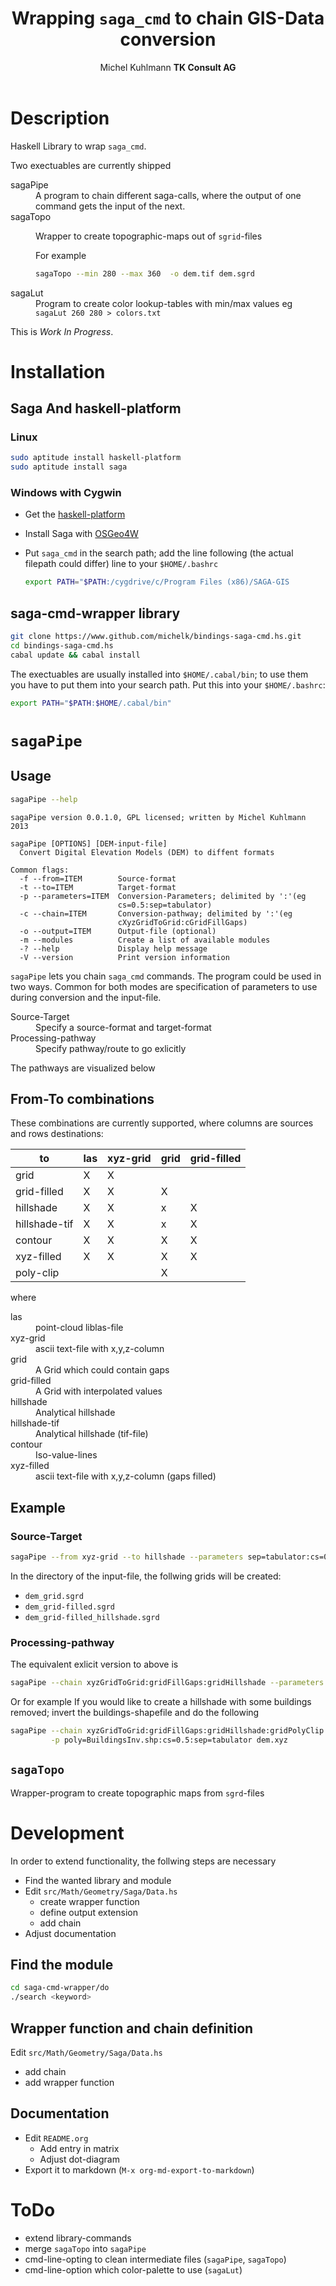 #+TITLE: Wrapping =saga_cmd= to chain GIS-Data conversion
#+AUTHOR: Michel Kuhlmann *TK Consult AG*
#+OPTIONS: toc:nil
#+NAME: setup
#+BEGIN_SRC emacs-lisp :results silent :exports none
  (org-babel-do-load-languages
   'org-babel-load-languages
   '((emacs-lisp . t)
     (dot . t)
     (haskell . t)
     (sh . t)))
#+END_SRC
#+NAME: markdown-export
#+BEGIN_SRC emacs-lisp :results silent :exports none
  (org-md-export-to-markdown)
#+END_SRC
* Description
  Haskell Library to wrap =saga_cmd=.

  Two exectuables are currently shipped

  - sagaPipe :: A program to chain different saga-calls, where the output of
     one command gets the input of the next.
  - sagaTopo :: Wrapper to create topographic-maps out of =sgrid=-files

                For example

                #+BEGIN_SRC sh :results verbatim :eval no-export
                   sagaTopo --min 280 --max 360  -o dem.tif dem.sgrd
                #+END_SRC

  - sagaLut :: Program to create color lookup-tables with min/max values
               eg =sagaLut 260 280 > colors.txt=

  This is /Work In Progress/.

* Installation
** Saga And haskell-platform
*** Linux
   #+BEGIN_SRC sh
     sudo aptitude install haskell-platform
     sudo aptitude install saga
   #+END_SRC
*** Windows with Cygwin
    - Get the [[http://www.haskell.org/platform/][haskell-platform]]
    - Install Saga with [[http://trac.osgeo.org/osgeo4w/][OSGeo4W]]
    - Put =saga_cmd= in the search path; add the line following (the actual
      filepath could differ) line to your =$HOME/.bashrc=
      #+BEGIN_SRC sh
        export PATH="$PATH:/cygdrive/c/Program Files (x86)/SAGA-GIS
      #+END_SRC

** saga-cmd-wrapper library

   #+BEGIN_SRC sh
       git clone https://www.github.com/michelk/bindings-saga-cmd.hs.git
       cd bindings-saga-cmd.hs
       cabal update && cabal install
   #+END_SRC

   The exectuables are usually installed into =$HOME/.cabal/bin=; to
   use them you have to put them into your search path. Put this into
   your =$HOME/.bashrc=:
   #+BEGIN_SRC sh
     export PATH="$PATH:$HOME/.cabal/bin"
   #+END_SRC

* =sagaPipe=
** Usage
   #+BEGIN_SRC sh :results verbatim
   sagaPipe --help
   #+END_SRC

   #+RESULTS:
   #+begin_example
   sagaPipe version 0.0.1.0, GPL licensed; written by Michel Kuhlmann 2013

   sagaPipe [OPTIONS] [DEM-input-file]
     Convert Digital Elevation Models (DEM) to diffent formats

   Common flags:
     -f --from=ITEM        Source-format
     -t --to=ITEM          Target-format
     -p --parameters=ITEM  Conversion-Parameters; delimited by ':'(eg
                           cs=0.5:sep=tabulator)
     -c --chain=ITEM       Conversion-pathway; delimited by ':'(eg
                           cXyzGridToGrid:cGridFillGaps)
     -o --output=ITEM      Output-file (optional)
     -m --modules          Create a list of available modules
     -? --help             Display help message
     -V --version          Print version information
#+end_example

   =sagaPipe= lets you chain =saga_cmd= commands. The program could be
   used in two ways. Common for both modes are specification of
   parameters to use during conversion and the input-file.

   - Source-Target :: Specify a source-format and target-format
   - Processing-pathway :: Specify pathway/route to go exlicitly

   The pathways are visualized below

   #+BEGIN_SRC dot :exports results :results graphics :file doc/figures/chains.png :eval no-export
     digraph chains {
         graph [rankdir = LR];
         node [shape = ellipse, fontsize = 8];
     
         las [label = "las"];
         grd [label = "grid"];
         grdF [label = "grid-filled"];
         xyz [label = "xyz-grid"];
         cntr [label = "contour"];
         hls [label = "hillshade"];
         pt [label = "pointcloud"];
         tifHls [labal = "tif-hillshade"];
         xyzF  [label = "xyz-filled"];
     
         xyzGrid [shape = record, label = "xyzGridToGrid|{cs\nsep|CELLSIZE\nSEPERATOR}"];
         lasPt [shape = record, label = "lasToPtCld |"];
         ptGrd [shape = record, label = "ptCldToGrid|"];
         grdFl [shape = record, label = "gridFillGaps| {grdFlT |TARGET}"];
         grdHl [shape = record, label = "gridHillshade|"];
         grdCtl [shape = record, label = "gridContour| {min\nmax\nd |ZMIN\nZMAX\nZSTEP}"];
         grdPolyCp [shape = record, label = "gridPolyClip| {poly|POLYGONS}"];
         hlsTif [shape = record, label = "gridTifHillshade"];
         grdXyz [shape = record, label = "gridXyz|"];
         plyDslv [shape = record, label = "polyDissolve|{method\nf1\nf2\nf3 |DISSOLVE\nFIELD_11\nFIELD_2\nFIELD_3}"];
     
         las -> lasPt -> pt -> ptGrd -> grd;
         xyz -> xyzGrid -> grd ;
         grd -> grdXyz -> xyzF;
         grd -> grdPolyCp -> grd;
         grd -> grdFl -> grdF;
         grdF -> grdHl -> hls;
         grdF -> grdCtl -> cntr;
         hls -> hlsTif -> tifHls;
     }
   #+END_SRC

   #+RESULTS:
   [[file:doc/figures/chains.png]]

** From-To combinations
     These combinations are currently supported, where columns are
     sources and rows destinations:

     | to\form      | las | xyz-grid | grid | grid-filled |
     |--------------+-----+----------+------+-------------|
     | grid         | X   | X        |      |             |
     | grid-filled  | X   | X        | X    |             |
     | hillshade    | X   | X        | x    | X           |
     | hillshade-tif| X   | X        | x    | X           |
     | contour      | X   | X        | X    | X           |
     | xyz-filled   | X   | X        | X    | X           |
     | poly-clip    |     |          | X    |             |

     where
  - las           :: point-cloud liblas-file
  - xyz-grid      :: ascii text-file with x,y,z-column
  - grid          :: A Grid which could contain gaps
  - grid-filled   :: A Grid with interpolated values
  - hillshade     :: Analytical hillshade
  - hillshade-tif :: Analytical hillshade (tif-file)
  - contour       :: Iso-value-lines
  - xyz-filled    :: ascii text-file with x,y,z-column (gaps filled)


** Example
*** Source-Target
   #+BEGIN_SRC sh :results verbatim :eval no-export
       sagaPipe --from xyz-grid --to hillshade --parameters sep=tabulator:cs=0.5 dem.xyz
   #+END_SRC

   In the directory of the input-file, the follwing grids will be created:
   - =dem_grid.sgrd=
   - =dem_grid-filled.sgrd=
   - =dem_grid-filled_hillshade.sgrd=

*** Processing-pathway

    The equivalent exlicit version to above is

    #+BEGIN_SRC sh :results verbatim :eval no-export
       sagaPipe --chain xyzGridToGrid:gridFillGaps:gridHillshade --parameters sep=tabulator:cs=0.5 dem.xyz
    #+END_SRC

    Or for example If you would like to create a hillshade with some
    buildings removed; invert the buildings-shapefile and do the
    following

    #+BEGIN_SRC sh
      sagaPipe --chain xyzGridToGrid:gridFillGaps:gridHillshade:gridPolyClip:gridTifHillshade  \
               -p poly=BuildingsInv.shp:cs=0.5:sep=tabulator dem.xyz
    #+END_SRC

** =sagaTopo=
   Wrapper-program to create topographic maps from =sgrd=-files


* Development

   In order to extend functionality, the follwing steps are necessary
   - Find the wanted library and module
   - Edit =src/Math/Geometry/Saga/Data.hs=
     + create wrapper function
     + define output extension
     + add chain
   - Adjust documentation

** Find the module
#+BEGIN_SRC sh
  cd saga-cmd-wrapper/do
  ./search <keyword> 
#+END_SRC

** Wrapper function and chain definition
   Edit =src/Math/Geometry/Saga/Data.hs=
   - add chain
   - add wrapper function
** Documentation
   - Edit =README.org=
     + Add entry in matrix
     + Adjust dot-diagram
   - Export it to markdown (=M-x org-md-export-to-markdown=)

* ToDo
  - extend library-commands
  - merge =sagaTopo= into =sagaPipe=
  - cmd-line-opting to clean intermediate files (=sagaPipe=, =sagaTopo=)
  - cmd-line-option which color-palette to use (=sagaLut=)

